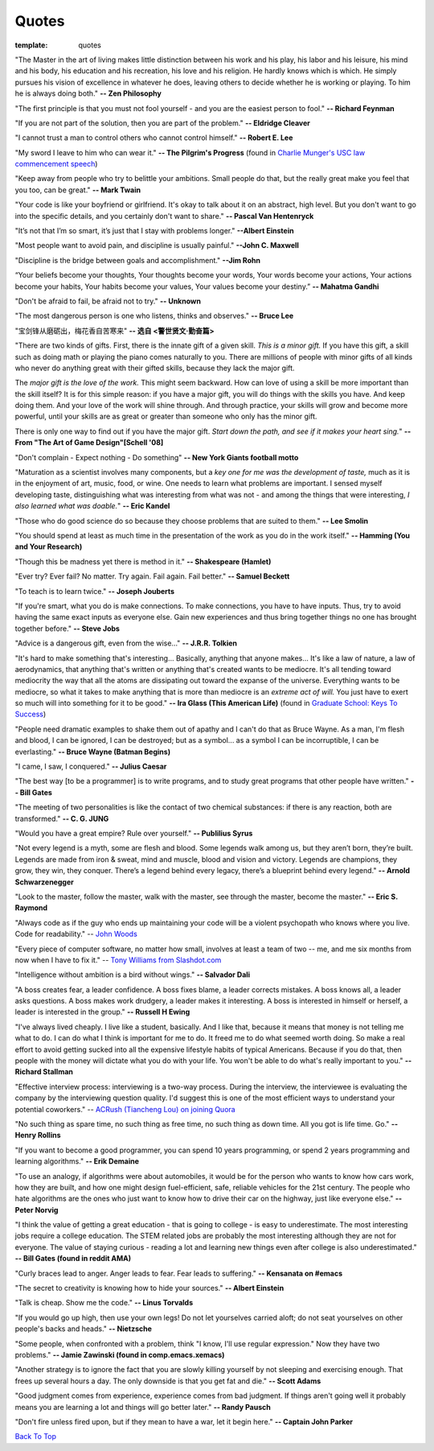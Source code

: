 .. _quotes.rst:

######
Quotes
######

:template: quotes

"The Master in the art of living makes little distinction between his work 
and his play, his labor and his leisure, his mind and his body, his 
education and his recreation, his love and his religion. 
He hardly knows which is which. He simply pursues his vision of excellence
in whatever he does, leaving others to decide whether he is working or playing.
To him he is always doing both."
**-- Zen Philosophy** 

.. stop-show-quotes

"The first principle is that you must not fool yourself - and you are the 
easiest person to fool."
**-- Richard Feynman**

"If you are not part of the solution, then you are part of the problem."
**-- Eldridge Cleaver**

"I cannot trust a man to control others who cannot control himself." 
**-- Robert E. Lee**

"My sword I leave to him who can wear it." **-- The Pilgrim's Progress** (found in 
`Charlie Munger's USC law commencement speech <https://genius.com/Charlie-munger-usc-law-commencement-speech-annotated>`_)

"Keep away from people who try to belittle your ambitions. Small people do that,
but the really great make you feel that you too, can be great."
**-- Mark Twain**

"Your code is like your boyfriend or girlfriend. 
It's okay to talk about it on an abstract, high level. 
But you don't want to go into the specific details, and you certainly don't want to share."
**-- Pascal Van Hentenryck**

"It’s not that I’m so smart, it’s just that I stay with problems longer."
**--Albert Einstein**

"Most people want to avoid pain, and discipline is usually painful."
**--John C. Maxwell**

"Discipline is the bridge between goals and accomplishment."
**--Jim Rohn**

“Your beliefs become your thoughts, Your thoughts become your words, 
Your words become your actions, Your actions become your habits, 
Your habits become your values, Your values become your destiny.”
**-- Mahatma Gandhi**

"Don't be afraid to fail, be afraid not to try."
**-- Unknown**
   
"The most dangerous person is one who listens, thinks and observes."
**-- Bruce Lee**
   
"宝剑锋从磨砺出，梅花香自苦寒来"
**-- 选自 <警世贤文·勤奋篇>**

"There are two kinds of gifts. First, there is the innate gift of a given skill.
*This is a minor gift.* If you have this gift, a skill such as doing math or playing
the piano comes naturally to you. There are millions of people with minor gifts of all
kinds who never do anything great with their gifted skills, because they lack the major
gift.

The *major gift is the love of the work.* This might seem backward. How can love of
using a skill be more important than the skill itself? It is for this simple reason:
if you have a major gift, you will do things with the skills you have. And keep doing
them. And your love of the work will shine through. And through practice, your skills
will grow and become more powerful, until your skills are as great or greater than
someone who only has the minor gift.

There is only one way to find out if you have the major gift.
*Start down the path, and see if it makes your heart sing.*"
**-- From "The Art of Game Design"[Schell '08]**

   
"Don't complain - Expect nothing - Do something"
**-- New York Giants football motto**
   
"Maturation as a scientist involves many components, but a *key one for me was the development of taste,* much as it is in the enjoyment of art, music, food, or wine. One needs to learn what
problems are important. I sensed myself developing taste, distinguishing what was interesting from
what was not - and among the things that were interesting, *I also learned what was doable.*"
**-- Eric Kandel**

"Those who do good science do so because they choose problems that are suited to them."
**-- Lee Smolin**
   
"You should spend at least as much time in the presentation of the work
as you do in the work itself."
**-- Hamming (You and Your Research)**
   
"Though this be madness yet there is method in it."
**-- Shakespeare (Hamlet)**
   
"Ever try? Ever fail? No matter. Try again. Fail again. Fail better."
**-- Samuel Beckett**
   
"To teach is to learn twice."
**-- Joseph Jouberts**
   
"If you're smart, what you do is make connections. To make
connections, you have to have inputs. Thus, try to avoid having
the same exact inputs as everyone else. Gain new experiences and
thus bring together things no one has brought together before."
**-- Steve Jobs**
   
"Advice is a dangerous gift, even from the wise..."
**-- J.R.R. Tolkien**

"It's hard to make something that's interesting... Basically, anything that anyone makes...
It's like a law of nature, a law of aerodynamics, that anything that's written or anything
that's created wants to be mediocre. It's all tending toward mediocrity the way that all
the atoms are dissipating out toward the expanse of the universe. Everything wants to be
mediocre, so what it takes to make anything that is more than mediocre is an *extreme act of will.*
You just have to exert so much will into something for it to be good."
**-- Ira Glass (This American Life)** (found in `Graduate School: Keys To Success <https://www.youtube.com/watch?v=fqPSnjewkuA>`_)
   
"People need dramatic examples to shake them out of apathy and I can't do that as Bruce Wayne. As a man, I'm flesh and blood, I can be ignored, I can be destroyed; but as a symbol... as a symbol I can be incorruptible, I can be everlasting."
**-- Bruce Wayne (Batman Begins)**

"I came, I saw, I conquered."
**-- Julius Caesar**
   
"The best way [to be a programmer] is to write programs, and to study great programs that
other people have written."
**-- Bill Gates**

"The meeting of two personalities is like the contact of two chemical substances: if there is any reaction, both are transformed."
**-- C. G. JUNG**
   
"Would you have a great empire? Rule over yourself." 
**-- Publilius Syrus**

"Not every legend is a myth, some are flesh and blood. Some legends walk among us, but they aren’t born, they’re built. Legends are made from iron & sweat, mind and muscle, blood and vision and victory. Legends are champions, they grow, they win, they conquer. There’s a legend behind every legacy, there’s a blueprint behind every legend."
**--  Arnold Schwarzenegger**

   
"Look to the master, follow the master, walk with the master, see through the master, become the master."
**-- Eric S. Raymond**

"Always code as if the guy who ends up maintaining your code will be a violent psychopath who knows where you live. Code for readability."
-- `John Woods <https://groups.google.com/forum/#!msg/comp.lang.c++/rYCO5yn4lXw/oITtSkZOtoUJ>`_

   
"Every piece of computer software, no matter how small, involves at least a team of two -- me, and me six months from now when I have to fix it."
-- `Tony Williams from Slashdot.com <http://news.slashdot.org/story/05/09/14/1451238/perl-best-practices>`_


"Intelligence without ambition is a bird without wings."
**-- Salvador Dali**


"A boss creates fear, a leader confidence. A boss fixes blame, a leader corrects mistakes. A boss knows all, a leader asks questions. A boss makes work drudgery, a leader makes it interesting. A boss is interested in himself or herself, a leader is interested in the group."
**-- Russell H Ewing**
   
"I've always lived cheaply. I live like a
student, basically.  And I like that, because it means that money is not
telling me what to do.  I can do what I think is important for me to do.
It freed me to do what seemed worth doing.  So make a real effort to
avoid getting sucked into all the expensive lifestyle habits of typical
Americans.  Because if you do that, then people with the money will
dictate what you do with your life.  You won't be able to do what's really
important to you."
**-- Richard Stallman**

"Effective interview process: interviewing is a two-way process. During the interview, 
the interviewee is evaluating the company by the interviewing question quality. 
I'd suggest this is one of the most efficient ways to understand your potential coworkers."
-- `ACRush (Tiancheng Lou) on joining Quora <https://www.quora.com/Why-did-ACRush-Tiancheng-Lou-join-Quoras-engineering-team>`_

"No such thing as spare time, no such thing as free time, no such thing as down time. 
All you got is life time. Go."
**-- Henry Rollins**

"If you want to become a good programmer, you can spend 10 years programming, or spend
2 years programming and learning algorithms."
**-- Erik Demaine**

"To use an analogy, if algorithms were about automobiles, it would be for the person
who wants to know how cars work, how they are built, and how one might design fuel-efficient,
safe, reliable vehicles for the 21st century. The people who hate algorithms are the ones
who just want to know how to drive their car on the highway, just like everyone else."
**-- Peter Norvig**

"I think the value of getting a great education - that is going to college - is easy to underestimate. 
The most interesting jobs require a college education. The STEM related jobs are probably the most interesting 
although they are not for everyone. The value of staying curious - reading a lot and learning new things even after college is also underestimated."
**-- Bill Gates (found in reddit AMA)**


"Curly braces lead to anger. Anger leads to fear. Fear leads to suffering."
**-- Kensanata on #emacs**

"The secret to creativity is knowing how to hide your sources."
**-- Albert Einstein**

"Talk is cheap. Show me the code."
**-- Linus Torvalds**


"If you would go up high, then use your own legs! Do not let yourselves carried
aloft; do not seat yourselves on other people's backs and heads."
**-- Nietzsche**


"Some people, when confronted with a problem, think "I know, I'll use regular
expression." Now they have two problems."
**-- Jamie Zawinski (found in comp.emacs.xemacs)**

"Another strategy is to ignore the fact that you are slowly killing yourself by
not sleeping and exercising enough. That frees up several hours a day. 
The only downside is that you get fat and die."
**-- Scott Adams**

"Good judgment comes from experience, experience comes from bad judgment. 
If things aren't going well it probably means you are learning a lot 
and things will go better later."
**-- Randy Pausch**

"Don't fire unless fired upon, but if they mean to have a war, let it
begin here."
**-- Captain John Parker**

`Back To Top <{filename}/pages/quotes.rst>`_
